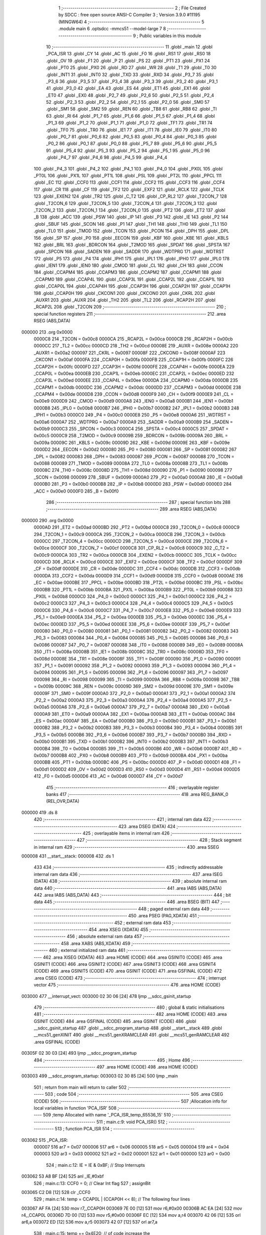                                       1 ;--------------------------------------------------------
                                      2 ; File Created by SDCC : free open source ANSI-C Compiler
                                      3 ; Version 3.9.0 #11195 (MINGW64)
                                      4 ;--------------------------------------------------------
                                      5 	.module main
                                      6 	.optsdcc -mmcs51 --model-large
                                      7 	
                                      8 ;--------------------------------------------------------
                                      9 ; Public variables in this module
                                     10 ;--------------------------------------------------------
                                     11 	.globl _main
                                     12 	.globl _PCA_ISR
                                     13 	.globl _CY
                                     14 	.globl _AC
                                     15 	.globl _F0
                                     16 	.globl _RS1
                                     17 	.globl _RS0
                                     18 	.globl _OV
                                     19 	.globl _F1
                                     20 	.globl _P
                                     21 	.globl _PS
                                     22 	.globl _PT1
                                     23 	.globl _PX1
                                     24 	.globl _PT0
                                     25 	.globl _PX0
                                     26 	.globl _RD
                                     27 	.globl _WR
                                     28 	.globl _T1
                                     29 	.globl _T0
                                     30 	.globl _INT1
                                     31 	.globl _INT0
                                     32 	.globl _TXD
                                     33 	.globl _RXD
                                     34 	.globl _P3_7
                                     35 	.globl _P3_6
                                     36 	.globl _P3_5
                                     37 	.globl _P3_4
                                     38 	.globl _P3_3
                                     39 	.globl _P3_2
                                     40 	.globl _P3_1
                                     41 	.globl _P3_0
                                     42 	.globl _EA
                                     43 	.globl _ES
                                     44 	.globl _ET1
                                     45 	.globl _EX1
                                     46 	.globl _ET0
                                     47 	.globl _EX0
                                     48 	.globl _P2_7
                                     49 	.globl _P2_6
                                     50 	.globl _P2_5
                                     51 	.globl _P2_4
                                     52 	.globl _P2_3
                                     53 	.globl _P2_2
                                     54 	.globl _P2_1
                                     55 	.globl _P2_0
                                     56 	.globl _SM0
                                     57 	.globl _SM1
                                     58 	.globl _SM2
                                     59 	.globl _REN
                                     60 	.globl _TB8
                                     61 	.globl _RB8
                                     62 	.globl _TI
                                     63 	.globl _RI
                                     64 	.globl _P1_7
                                     65 	.globl _P1_6
                                     66 	.globl _P1_5
                                     67 	.globl _P1_4
                                     68 	.globl _P1_3
                                     69 	.globl _P1_2
                                     70 	.globl _P1_1
                                     71 	.globl _P1_0
                                     72 	.globl _TF1
                                     73 	.globl _TR1
                                     74 	.globl _TF0
                                     75 	.globl _TR0
                                     76 	.globl _IE1
                                     77 	.globl _IT1
                                     78 	.globl _IE0
                                     79 	.globl _IT0
                                     80 	.globl _P0_7
                                     81 	.globl _P0_6
                                     82 	.globl _P0_5
                                     83 	.globl _P0_4
                                     84 	.globl _P0_3
                                     85 	.globl _P0_2
                                     86 	.globl _P0_1
                                     87 	.globl _P0_0
                                     88 	.globl _P5_7
                                     89 	.globl _P5_6
                                     90 	.globl _P5_5
                                     91 	.globl _P5_4
                                     92 	.globl _P5_3
                                     93 	.globl _P5_2
                                     94 	.globl _P5_1
                                     95 	.globl _P5_0
                                     96 	.globl _P4_7
                                     97 	.globl _P4_6
                                     98 	.globl _P4_5
                                     99 	.globl _P4_4
                                    100 	.globl _P4_3
                                    101 	.globl _P4_2
                                    102 	.globl _P4_1
                                    103 	.globl _P4_0
                                    104 	.globl _PX0L
                                    105 	.globl _PT0L
                                    106 	.globl _PX1L
                                    107 	.globl _PT1L
                                    108 	.globl _PSL
                                    109 	.globl _PT2L
                                    110 	.globl _PPCL
                                    111 	.globl _EC
                                    112 	.globl _CCF0
                                    113 	.globl _CCF1
                                    114 	.globl _CCF2
                                    115 	.globl _CCF3
                                    116 	.globl _CCF4
                                    117 	.globl _CR
                                    118 	.globl _CF
                                    119 	.globl _TF2
                                    120 	.globl _EXF2
                                    121 	.globl _RCLK
                                    122 	.globl _TCLK
                                    123 	.globl _EXEN2
                                    124 	.globl _TR2
                                    125 	.globl _C_T2
                                    126 	.globl _CP_RL2
                                    127 	.globl _T2CON_7
                                    128 	.globl _T2CON_6
                                    129 	.globl _T2CON_5
                                    130 	.globl _T2CON_4
                                    131 	.globl _T2CON_3
                                    132 	.globl _T2CON_2
                                    133 	.globl _T2CON_1
                                    134 	.globl _T2CON_0
                                    135 	.globl _PT2
                                    136 	.globl _ET2
                                    137 	.globl _B
                                    138 	.globl _ACC
                                    139 	.globl _PSW
                                    140 	.globl _IP
                                    141 	.globl _P3
                                    142 	.globl _IE
                                    143 	.globl _P2
                                    144 	.globl _SBUF
                                    145 	.globl _SCON
                                    146 	.globl _P1
                                    147 	.globl _TH1
                                    148 	.globl _TH0
                                    149 	.globl _TL1
                                    150 	.globl _TL0
                                    151 	.globl _TMOD
                                    152 	.globl _TCON
                                    153 	.globl _PCON
                                    154 	.globl _DPH
                                    155 	.globl _DPL
                                    156 	.globl _SP
                                    157 	.globl _P0
                                    158 	.globl _EECON
                                    159 	.globl _KBF
                                    160 	.globl _KBE
                                    161 	.globl _KBLS
                                    162 	.globl _BRL
                                    163 	.globl _BDRCON
                                    164 	.globl _T2MOD
                                    165 	.globl _SPDAT
                                    166 	.globl _SPSTA
                                    167 	.globl _SPCON
                                    168 	.globl _SADEN
                                    169 	.globl _SADDR
                                    170 	.globl _WDTPRG
                                    171 	.globl _WDTRST
                                    172 	.globl _P5
                                    173 	.globl _P4
                                    174 	.globl _IPH1
                                    175 	.globl _IPL1
                                    176 	.globl _IPH0
                                    177 	.globl _IPL0
                                    178 	.globl _IEN1
                                    179 	.globl _IEN0
                                    180 	.globl _CMOD
                                    181 	.globl _CL
                                    182 	.globl _CH
                                    183 	.globl _CCON
                                    184 	.globl _CCAPM4
                                    185 	.globl _CCAPM3
                                    186 	.globl _CCAPM2
                                    187 	.globl _CCAPM1
                                    188 	.globl _CCAPM0
                                    189 	.globl _CCAP4L
                                    190 	.globl _CCAP3L
                                    191 	.globl _CCAP2L
                                    192 	.globl _CCAP1L
                                    193 	.globl _CCAP0L
                                    194 	.globl _CCAP4H
                                    195 	.globl _CCAP3H
                                    196 	.globl _CCAP2H
                                    197 	.globl _CCAP1H
                                    198 	.globl _CCAP0H
                                    199 	.globl _CKCON1
                                    200 	.globl _CKCON0
                                    201 	.globl _CKRL
                                    202 	.globl _AUXR1
                                    203 	.globl _AUXR
                                    204 	.globl _TH2
                                    205 	.globl _TL2
                                    206 	.globl _RCAP2H
                                    207 	.globl _RCAP2L
                                    208 	.globl _T2CON
                                    209 ;--------------------------------------------------------
                                    210 ; special function registers
                                    211 ;--------------------------------------------------------
                                    212 	.area RSEG    (ABS,DATA)
      000000                        213 	.org 0x0000
                           0000C8   214 _T2CON	=	0x00c8
                           0000CA   215 _RCAP2L	=	0x00ca
                           0000CB   216 _RCAP2H	=	0x00cb
                           0000CC   217 _TL2	=	0x00cc
                           0000CD   218 _TH2	=	0x00cd
                           00008E   219 _AUXR	=	0x008e
                           0000A2   220 _AUXR1	=	0x00a2
                           000097   221 _CKRL	=	0x0097
                           00008F   222 _CKCON0	=	0x008f
                           0000AF   223 _CKCON1	=	0x00af
                           0000FA   224 _CCAP0H	=	0x00fa
                           0000FB   225 _CCAP1H	=	0x00fb
                           0000FC   226 _CCAP2H	=	0x00fc
                           0000FD   227 _CCAP3H	=	0x00fd
                           0000FE   228 _CCAP4H	=	0x00fe
                           0000EA   229 _CCAP0L	=	0x00ea
                           0000EB   230 _CCAP1L	=	0x00eb
                           0000EC   231 _CCAP2L	=	0x00ec
                           0000ED   232 _CCAP3L	=	0x00ed
                           0000EE   233 _CCAP4L	=	0x00ee
                           0000DA   234 _CCAPM0	=	0x00da
                           0000DB   235 _CCAPM1	=	0x00db
                           0000DC   236 _CCAPM2	=	0x00dc
                           0000DD   237 _CCAPM3	=	0x00dd
                           0000DE   238 _CCAPM4	=	0x00de
                           0000D8   239 _CCON	=	0x00d8
                           0000F9   240 _CH	=	0x00f9
                           0000E9   241 _CL	=	0x00e9
                           0000D9   242 _CMOD	=	0x00d9
                           0000A8   243 _IEN0	=	0x00a8
                           0000B1   244 _IEN1	=	0x00b1
                           0000B8   245 _IPL0	=	0x00b8
                           0000B7   246 _IPH0	=	0x00b7
                           0000B2   247 _IPL1	=	0x00b2
                           0000B3   248 _IPH1	=	0x00b3
                           0000C0   249 _P4	=	0x00c0
                           0000E8   250 _P5	=	0x00e8
                           0000A6   251 _WDTRST	=	0x00a6
                           0000A7   252 _WDTPRG	=	0x00a7
                           0000A9   253 _SADDR	=	0x00a9
                           0000B9   254 _SADEN	=	0x00b9
                           0000C3   255 _SPCON	=	0x00c3
                           0000C4   256 _SPSTA	=	0x00c4
                           0000C5   257 _SPDAT	=	0x00c5
                           0000C9   258 _T2MOD	=	0x00c9
                           00009B   259 _BDRCON	=	0x009b
                           00009A   260 _BRL	=	0x009a
                           00009C   261 _KBLS	=	0x009c
                           00009D   262 _KBE	=	0x009d
                           00009E   263 _KBF	=	0x009e
                           0000D2   264 _EECON	=	0x00d2
                           000080   265 _P0	=	0x0080
                           000081   266 _SP	=	0x0081
                           000082   267 _DPL	=	0x0082
                           000083   268 _DPH	=	0x0083
                           000087   269 _PCON	=	0x0087
                           000088   270 _TCON	=	0x0088
                           000089   271 _TMOD	=	0x0089
                           00008A   272 _TL0	=	0x008a
                           00008B   273 _TL1	=	0x008b
                           00008C   274 _TH0	=	0x008c
                           00008D   275 _TH1	=	0x008d
                           000090   276 _P1	=	0x0090
                           000098   277 _SCON	=	0x0098
                           000099   278 _SBUF	=	0x0099
                           0000A0   279 _P2	=	0x00a0
                           0000A8   280 _IE	=	0x00a8
                           0000B0   281 _P3	=	0x00b0
                           0000B8   282 _IP	=	0x00b8
                           0000D0   283 _PSW	=	0x00d0
                           0000E0   284 _ACC	=	0x00e0
                           0000F0   285 _B	=	0x00f0
                                    286 ;--------------------------------------------------------
                                    287 ; special function bits
                                    288 ;--------------------------------------------------------
                                    289 	.area RSEG    (ABS,DATA)
      000000                        290 	.org 0x0000
                           0000AD   291 _ET2	=	0x00ad
                           0000BD   292 _PT2	=	0x00bd
                           0000C8   293 _T2CON_0	=	0x00c8
                           0000C9   294 _T2CON_1	=	0x00c9
                           0000CA   295 _T2CON_2	=	0x00ca
                           0000CB   296 _T2CON_3	=	0x00cb
                           0000CC   297 _T2CON_4	=	0x00cc
                           0000CD   298 _T2CON_5	=	0x00cd
                           0000CE   299 _T2CON_6	=	0x00ce
                           0000CF   300 _T2CON_7	=	0x00cf
                           0000C8   301 _CP_RL2	=	0x00c8
                           0000C9   302 _C_T2	=	0x00c9
                           0000CA   303 _TR2	=	0x00ca
                           0000CB   304 _EXEN2	=	0x00cb
                           0000CC   305 _TCLK	=	0x00cc
                           0000CD   306 _RCLK	=	0x00cd
                           0000CE   307 _EXF2	=	0x00ce
                           0000CF   308 _TF2	=	0x00cf
                           0000DF   309 _CF	=	0x00df
                           0000DE   310 _CR	=	0x00de
                           0000DC   311 _CCF4	=	0x00dc
                           0000DB   312 _CCF3	=	0x00db
                           0000DA   313 _CCF2	=	0x00da
                           0000D9   314 _CCF1	=	0x00d9
                           0000D8   315 _CCF0	=	0x00d8
                           0000AE   316 _EC	=	0x00ae
                           0000BE   317 _PPCL	=	0x00be
                           0000BD   318 _PT2L	=	0x00bd
                           0000BC   319 _PSL	=	0x00bc
                           0000BB   320 _PT1L	=	0x00bb
                           0000BA   321 _PX1L	=	0x00ba
                           0000B9   322 _PT0L	=	0x00b9
                           0000B8   323 _PX0L	=	0x00b8
                           0000C0   324 _P4_0	=	0x00c0
                           0000C1   325 _P4_1	=	0x00c1
                           0000C2   326 _P4_2	=	0x00c2
                           0000C3   327 _P4_3	=	0x00c3
                           0000C4   328 _P4_4	=	0x00c4
                           0000C5   329 _P4_5	=	0x00c5
                           0000C6   330 _P4_6	=	0x00c6
                           0000C7   331 _P4_7	=	0x00c7
                           0000E8   332 _P5_0	=	0x00e8
                           0000E9   333 _P5_1	=	0x00e9
                           0000EA   334 _P5_2	=	0x00ea
                           0000EB   335 _P5_3	=	0x00eb
                           0000EC   336 _P5_4	=	0x00ec
                           0000ED   337 _P5_5	=	0x00ed
                           0000EE   338 _P5_6	=	0x00ee
                           0000EF   339 _P5_7	=	0x00ef
                           000080   340 _P0_0	=	0x0080
                           000081   341 _P0_1	=	0x0081
                           000082   342 _P0_2	=	0x0082
                           000083   343 _P0_3	=	0x0083
                           000084   344 _P0_4	=	0x0084
                           000085   345 _P0_5	=	0x0085
                           000086   346 _P0_6	=	0x0086
                           000087   347 _P0_7	=	0x0087
                           000088   348 _IT0	=	0x0088
                           000089   349 _IE0	=	0x0089
                           00008A   350 _IT1	=	0x008a
                           00008B   351 _IE1	=	0x008b
                           00008C   352 _TR0	=	0x008c
                           00008D   353 _TF0	=	0x008d
                           00008E   354 _TR1	=	0x008e
                           00008F   355 _TF1	=	0x008f
                           000090   356 _P1_0	=	0x0090
                           000091   357 _P1_1	=	0x0091
                           000092   358 _P1_2	=	0x0092
                           000093   359 _P1_3	=	0x0093
                           000094   360 _P1_4	=	0x0094
                           000095   361 _P1_5	=	0x0095
                           000096   362 _P1_6	=	0x0096
                           000097   363 _P1_7	=	0x0097
                           000098   364 _RI	=	0x0098
                           000099   365 _TI	=	0x0099
                           00009A   366 _RB8	=	0x009a
                           00009B   367 _TB8	=	0x009b
                           00009C   368 _REN	=	0x009c
                           00009D   369 _SM2	=	0x009d
                           00009E   370 _SM1	=	0x009e
                           00009F   371 _SM0	=	0x009f
                           0000A0   372 _P2_0	=	0x00a0
                           0000A1   373 _P2_1	=	0x00a1
                           0000A2   374 _P2_2	=	0x00a2
                           0000A3   375 _P2_3	=	0x00a3
                           0000A4   376 _P2_4	=	0x00a4
                           0000A5   377 _P2_5	=	0x00a5
                           0000A6   378 _P2_6	=	0x00a6
                           0000A7   379 _P2_7	=	0x00a7
                           0000A8   380 _EX0	=	0x00a8
                           0000A9   381 _ET0	=	0x00a9
                           0000AA   382 _EX1	=	0x00aa
                           0000AB   383 _ET1	=	0x00ab
                           0000AC   384 _ES	=	0x00ac
                           0000AF   385 _EA	=	0x00af
                           0000B0   386 _P3_0	=	0x00b0
                           0000B1   387 _P3_1	=	0x00b1
                           0000B2   388 _P3_2	=	0x00b2
                           0000B3   389 _P3_3	=	0x00b3
                           0000B4   390 _P3_4	=	0x00b4
                           0000B5   391 _P3_5	=	0x00b5
                           0000B6   392 _P3_6	=	0x00b6
                           0000B7   393 _P3_7	=	0x00b7
                           0000B0   394 _RXD	=	0x00b0
                           0000B1   395 _TXD	=	0x00b1
                           0000B2   396 _INT0	=	0x00b2
                           0000B3   397 _INT1	=	0x00b3
                           0000B4   398 _T0	=	0x00b4
                           0000B5   399 _T1	=	0x00b5
                           0000B6   400 _WR	=	0x00b6
                           0000B7   401 _RD	=	0x00b7
                           0000B8   402 _PX0	=	0x00b8
                           0000B9   403 _PT0	=	0x00b9
                           0000BA   404 _PX1	=	0x00ba
                           0000BB   405 _PT1	=	0x00bb
                           0000BC   406 _PS	=	0x00bc
                           0000D0   407 _P	=	0x00d0
                           0000D1   408 _F1	=	0x00d1
                           0000D2   409 _OV	=	0x00d2
                           0000D3   410 _RS0	=	0x00d3
                           0000D4   411 _RS1	=	0x00d4
                           0000D5   412 _F0	=	0x00d5
                           0000D6   413 _AC	=	0x00d6
                           0000D7   414 _CY	=	0x00d7
                                    415 ;--------------------------------------------------------
                                    416 ; overlayable register banks
                                    417 ;--------------------------------------------------------
                                    418 	.area REG_BANK_0	(REL,OVR,DATA)
      000000                        419 	.ds 8
                                    420 ;--------------------------------------------------------
                                    421 ; internal ram data
                                    422 ;--------------------------------------------------------
                                    423 	.area DSEG    (DATA)
                                    424 ;--------------------------------------------------------
                                    425 ; overlayable items in internal ram 
                                    426 ;--------------------------------------------------------
                                    427 ;--------------------------------------------------------
                                    428 ; Stack segment in internal ram 
                                    429 ;--------------------------------------------------------
                                    430 	.area	SSEG
      000008                        431 __start__stack:
      000008                        432 	.ds	1
                                    433 
                                    434 ;--------------------------------------------------------
                                    435 ; indirectly addressable internal ram data
                                    436 ;--------------------------------------------------------
                                    437 	.area ISEG    (DATA)
                                    438 ;--------------------------------------------------------
                                    439 ; absolute internal ram data
                                    440 ;--------------------------------------------------------
                                    441 	.area IABS    (ABS,DATA)
                                    442 	.area IABS    (ABS,DATA)
                                    443 ;--------------------------------------------------------
                                    444 ; bit data
                                    445 ;--------------------------------------------------------
                                    446 	.area BSEG    (BIT)
                                    447 ;--------------------------------------------------------
                                    448 ; paged external ram data
                                    449 ;--------------------------------------------------------
                                    450 	.area PSEG    (PAG,XDATA)
                                    451 ;--------------------------------------------------------
                                    452 ; external ram data
                                    453 ;--------------------------------------------------------
                                    454 	.area XSEG    (XDATA)
                                    455 ;--------------------------------------------------------
                                    456 ; absolute external ram data
                                    457 ;--------------------------------------------------------
                                    458 	.area XABS    (ABS,XDATA)
                                    459 ;--------------------------------------------------------
                                    460 ; external initialized ram data
                                    461 ;--------------------------------------------------------
                                    462 	.area XISEG   (XDATA)
                                    463 	.area HOME    (CODE)
                                    464 	.area GSINIT0 (CODE)
                                    465 	.area GSINIT1 (CODE)
                                    466 	.area GSINIT2 (CODE)
                                    467 	.area GSINIT3 (CODE)
                                    468 	.area GSINIT4 (CODE)
                                    469 	.area GSINIT5 (CODE)
                                    470 	.area GSINIT  (CODE)
                                    471 	.area GSFINAL (CODE)
                                    472 	.area CSEG    (CODE)
                                    473 ;--------------------------------------------------------
                                    474 ; interrupt vector 
                                    475 ;--------------------------------------------------------
                                    476 	.area HOME    (CODE)
      003000                        477 __interrupt_vect:
      003000 02 30 06         [24]  478 	ljmp	__sdcc_gsinit_startup
                                    479 ;--------------------------------------------------------
                                    480 ; global & static initialisations
                                    481 ;--------------------------------------------------------
                                    482 	.area HOME    (CODE)
                                    483 	.area GSINIT  (CODE)
                                    484 	.area GSFINAL (CODE)
                                    485 	.area GSINIT  (CODE)
                                    486 	.globl __sdcc_gsinit_startup
                                    487 	.globl __sdcc_program_startup
                                    488 	.globl __start__stack
                                    489 	.globl __mcs51_genXINIT
                                    490 	.globl __mcs51_genXRAMCLEAR
                                    491 	.globl __mcs51_genRAMCLEAR
                                    492 	.area GSFINAL (CODE)
      00305F 02 30 03         [24]  493 	ljmp	__sdcc_program_startup
                                    494 ;--------------------------------------------------------
                                    495 ; Home
                                    496 ;--------------------------------------------------------
                                    497 	.area HOME    (CODE)
                                    498 	.area HOME    (CODE)
      003003                        499 __sdcc_program_startup:
      003003 02 30 85         [24]  500 	ljmp	_main
                                    501 ;	return from main will return to caller
                                    502 ;--------------------------------------------------------
                                    503 ; code
                                    504 ;--------------------------------------------------------
                                    505 	.area CSEG    (CODE)
                                    506 ;------------------------------------------------------------
                                    507 ;Allocation info for local variables in function 'PCA_ISR'
                                    508 ;------------------------------------------------------------
                                    509 ;temp                      Allocated with name '_PCA_ISR_temp_65536_15'
                                    510 ;------------------------------------------------------------
                                    511 ;	main.c:9: void PCA_ISR()
                                    512 ;	-----------------------------------------
                                    513 ;	 function PCA_ISR
                                    514 ;	-----------------------------------------
      003062                        515 _PCA_ISR:
                           000007   516 	ar7 = 0x07
                           000006   517 	ar6 = 0x06
                           000005   518 	ar5 = 0x05
                           000004   519 	ar4 = 0x04
                           000003   520 	ar3 = 0x03
                           000002   521 	ar2 = 0x02
                           000001   522 	ar1 = 0x01
                           000000   523 	ar0 = 0x00
                                    524 ;	main.c:12: IE = IE & 0xBF; // Stop Interrupts
      003062 53 A8 BF         [24]  525 	anl	_IE,#0xbf
                                    526 ;	main.c:13: CCF0 = 0; // Clear Int flag
                                    527 ;	assignBit
      003065 C2 D8            [12]  528 	clr	_CCF0
                                    529 ;	main.c:14: temp = CCAP0L | (CCAP0H << 8); // The following four lines
      003067 AF FA            [24]  530 	mov	r7,_CCAP0H
      003069 7E 00            [12]  531 	mov	r6,#0x00
      00306B AC EA            [24]  532 	mov	r4,_CCAP0L
      00306D 7D 00            [12]  533 	mov	r5,#0x00
      00306F EC               [12]  534 	mov	a,r4
      003070 42 06            [12]  535 	orl	ar6,a
      003072 ED               [12]  536 	mov	a,r5
      003073 42 07            [12]  537 	orl	ar7,a
                                    538 ;	main.c:15: temp += 0x4E20; // of code increase the
      003075 74 20            [12]  539 	mov	a,#0x20
      003077 2E               [12]  540 	add	a,r6
      003078 FE               [12]  541 	mov	r6,a
      003079 74 4E            [12]  542 	mov	a,#0x4e
      00307B 3F               [12]  543 	addc	a,r7
      00307C FF               [12]  544 	mov	r7,a
                                    545 ;	main.c:16: CCAP0L = temp; // compare value in CCAP0
      00307D 8E EA            [24]  546 	mov	_CCAP0L,r6
                                    547 ;	main.c:17: CCAP0H = temp >> 8; // by 20000, effectively
      00307F 8F FA            [24]  548 	mov	_CCAP0H,r7
                                    549 ;	main.c:19: IE = IE | 0x40; // Start interrupts
      003081 43 A8 40         [24]  550 	orl	_IE,#0x40
                                    551 ;	main.c:20: }
      003084 22               [24]  552 	ret
                                    553 ;------------------------------------------------------------
                                    554 ;Allocation info for local variables in function 'main'
                                    555 ;------------------------------------------------------------
                                    556 ;	main.c:21: void main()
                                    557 ;	-----------------------------------------
                                    558 ;	 function main
                                    559 ;	-----------------------------------------
      003085                        560 _main:
                                    561 ;	main.c:23: CMOD = 0x01; // Setup PCA timer mode.
      003085 75 D9 01         [24]  562 	mov	_CMOD,#0x01
                                    563 ;	main.c:24: CH = 0x00; // Init values
      003088 75 F9 00         [24]  564 	mov	_CH,#0x00
                                    565 ;	main.c:25: CL = 0x00;
      00308B 75 E9 00         [24]  566 	mov	_CL,#0x00
                                    567 ;	main.c:26: CCAP0L = 0x20; // Set compare limit
      00308E 75 EA 20         [24]  568 	mov	_CCAP0L,#0x20
                                    569 ;	main.c:27: CCAP0H = 0x4E;
      003091 75 FA 4E         [24]  570 	mov	_CCAP0H,#0x4e
                                    571 ;	main.c:28: CCAPM0 = 0x49; // Set Modules zero for 16bit Timer mode.
      003094 75 DA 49         [24]  572 	mov	_CCAPM0,#0x49
                                    573 ;	main.c:29: IE = 0xC0; // Enable Interrupts
      003097 75 A8 C0         [24]  574 	mov	_IE,#0xc0
                                    575 ;	main.c:30: CR = 1; // Start PCA timer
                                    576 ;	assignBit
      00309A D2 DE            [12]  577 	setb	_CR
                                    578 ;	main.c:31: while(1)
      00309C                        579 00102$:
                                    580 ;	main.c:33: }
      00309C 80 FE            [24]  581 	sjmp	00102$
                                    582 	.area CSEG    (CODE)
                                    583 	.area CONST   (CODE)
                                    584 	.area XINIT   (CODE)
                                    585 	.area CABS    (ABS,CODE)
